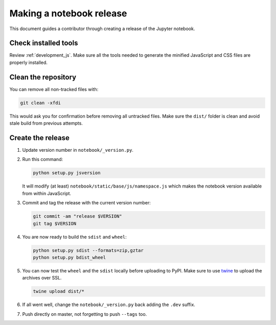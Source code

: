 .. _notebook_release:

Making a notebook release
=========================

This document guides a contributor through creating a release of the Jupyter
notebook.

Check installed tools
---------------------
Review :ref:`development_js`. Make sure all the tools needed to generate the
minified JavaScript and CSS files are properly installed.

Clean the repository
--------------------
You can remove all non-tracked files with:

.. code:: bash

    git clean -xfdi

This would ask you for confirmation before removing all untracked files. Make
sure the ``dist/`` folder is clean and avoid stale build from
previous attempts.

Create the release
------------------

#.  Update version number in ``notebook/_version.py``.

#.  Run this command:

    .. code:: bash

        python setup.py jsversion

    It will modify (at least) ``notebook/static/base/js/namespace.js`` which
    makes the notebook version available from within JavaScript.

#.  Commit and tag the release with the current version number:

    .. code:: bash

        git commit -am "release $VERSION"
        git tag $VERSION

#.  You are now ready to build the ``sdist`` and ``wheel``:

    .. code:: bash

        python setup.py sdist --formats=zip,gztar
        python setup.py bdist_wheel

#.  You can now test the ``wheel`` and the ``sdist`` locally before uploading
    to PyPI. Make sure to use `twine <https://github.com/pypa/twine>`_ to
    upload the archives over SSL.

    .. code:: bash

        twine upload dist/*

#.  If all went well, change the ``notebook/_version.py`` back adding the
    ``.dev`` suffix.

#.  Push directly on master, not forgetting to push ``--tags`` too.
